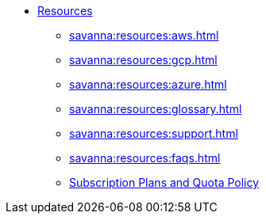 * xref:savanna:resources:index.adoc[Resources]
** xref:savanna:resources:aws.adoc[]
** xref:savanna:resources:gcp.adoc[]
** xref:savanna:resources:azure.adoc[]
** xref:savanna:resources:glossary.adoc[]
** xref:savanna:resources:support.adoc[]
** xref:savanna:resources:faqs.adoc[]
** xref:savanna:resources:quota_policy.adoc[Subscription Plans and Quota Policy]
// ** xref:savanna:resources:terms_conditions.adoc[Terms and Conditions]
// ** xref:resources:faqs.adoc[FAQs]

